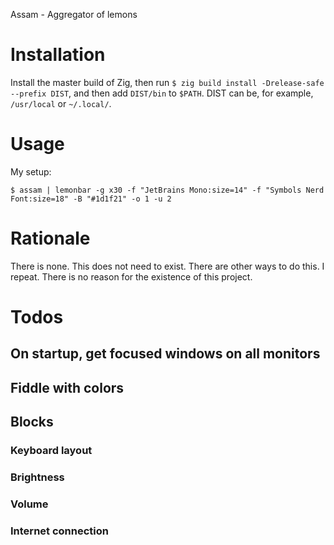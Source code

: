 Assam - Aggregator of lemons

* Installation

Install the master build of Zig, then run =$ zig build install -Drelease-safe --prefix DIST=, and then add =DIST/bin= to =$PATH=.
DIST can be, for example, =/usr/local= or =~/.local/=.

* Usage

My setup:

#+begin_src shell
$ assam | lemonbar -g x30 -f "JetBrains Mono:size=14" -f "Symbols Nerd Font:size=18" -B "#1d1f21" -o 1 -u 2
#+end_src

* Rationale

There is none. This does not need to exist. There are other ways to do this. I repeat. There is no reason for the existence of this project.

* Todos
** On startup, get focused windows on all monitors
** Fiddle with colors
** Blocks
*** Keyboard layout
*** Brightness
*** Volume
*** Internet connection
